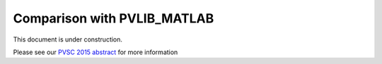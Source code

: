 .. _comparison_pvlib_matlab:

****************************
Comparison with PVLIB_MATLAB
****************************

This document is under construction.

Please see our 
`PVSC 2015 abstract <https://github.com/UARENForecasting/pvlib-pvsc2015/blob/master/pvlib_pvsc_42.pdf?raw=true>`_ 
for more information

